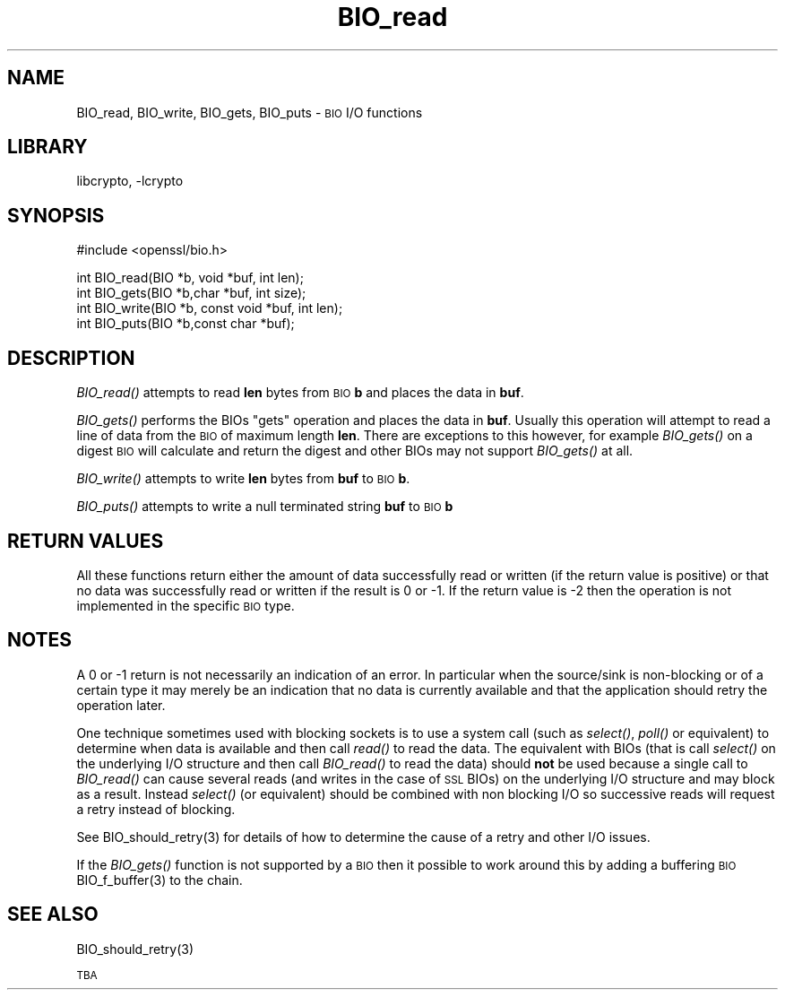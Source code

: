 .\"	$NetBSD: BIO_read.3,v 1.3 2002/06/09 16:12:56 itojun Exp $
.\"
.\" Automatically generated by Pod::Man version 1.02
.\" Mon Jun 10 00:55:37 2002
.\"
.\" Standard preamble:
.\" ======================================================================
.de Sh \" Subsection heading
.br
.if t .Sp
.ne 5
.PP
\fB\\$1\fR
.PP
..
.de Sp \" Vertical space (when we can't use .PP)
.if t .sp .5v
.if n .sp
..
.de Ip \" List item
.br
.ie \\n(.$>=3 .ne \\$3
.el .ne 3
.IP "\\$1" \\$2
..
.de Vb \" Begin verbatim text
.ft CW
.nf
.ne \\$1
..
.de Ve \" End verbatim text
.ft R

.fi
..
.\" Set up some character translations and predefined strings.  \*(-- will
.\" give an unbreakable dash, \*(PI will give pi, \*(L" will give a left
.\" double quote, and \*(R" will give a right double quote.  | will give a
.\" real vertical bar.  \*(C+ will give a nicer C++.  Capital omega is used
.\" to do unbreakable dashes and therefore won't be available.  \*(C` and
.\" \*(C' expand to `' in nroff, nothing in troff, for use with C<>
.tr \(*W-|\(bv\*(Tr
.ds C+ C\v'-.1v'\h'-1p'\s-2+\h'-1p'+\s0\v'.1v'\h'-1p'
.ie n \{\
.    ds -- \(*W-
.    ds PI pi
.    if (\n(.H=4u)&(1m=24u) .ds -- \(*W\h'-12u'\(*W\h'-12u'-\" diablo 10 pitch
.    if (\n(.H=4u)&(1m=20u) .ds -- \(*W\h'-12u'\(*W\h'-8u'-\"  diablo 12 pitch
.    ds L" ""
.    ds R" ""
.    ds C` `
.    ds C' '
'br\}
.el\{\
.    ds -- \|\(em\|
.    ds PI \(*p
.    ds L" ``
.    ds R" ''
'br\}
.\"
.\" If the F register is turned on, we'll generate index entries on stderr
.\" for titles (.TH), headers (.SH), subsections (.Sh), items (.Ip), and
.\" index entries marked with X<> in POD.  Of course, you'll have to process
.\" the output yourself in some meaningful fashion.
.if \nF \{\
.    de IX
.    tm Index:\\$1\t\\n%\t"\\$2"
.    .
.    nr % 0
.    rr F
.\}
.\"
.\" For nroff, turn off justification.  Always turn off hyphenation; it
.\" makes way too many mistakes in technical documents.
.hy 0
.if n .na
.\"
.\" Accent mark definitions (@(#)ms.acc 1.5 88/02/08 SMI; from UCB 4.2).
.\" Fear.  Run.  Save yourself.  No user-serviceable parts.
.bd B 3
.    \" fudge factors for nroff and troff
.if n \{\
.    ds #H 0
.    ds #V .8m
.    ds #F .3m
.    ds #[ \f1
.    ds #] \fP
.\}
.if t \{\
.    ds #H ((1u-(\\\\n(.fu%2u))*.13m)
.    ds #V .6m
.    ds #F 0
.    ds #[ \&
.    ds #] \&
.\}
.    \" simple accents for nroff and troff
.if n \{\
.    ds ' \&
.    ds ` \&
.    ds ^ \&
.    ds , \&
.    ds ~ ~
.    ds /
.\}
.if t \{\
.    ds ' \\k:\h'-(\\n(.wu*8/10-\*(#H)'\'\h"|\\n:u"
.    ds ` \\k:\h'-(\\n(.wu*8/10-\*(#H)'\`\h'|\\n:u'
.    ds ^ \\k:\h'-(\\n(.wu*10/11-\*(#H)'^\h'|\\n:u'
.    ds , \\k:\h'-(\\n(.wu*8/10)',\h'|\\n:u'
.    ds ~ \\k:\h'-(\\n(.wu-\*(#H-.1m)'~\h'|\\n:u'
.    ds / \\k:\h'-(\\n(.wu*8/10-\*(#H)'\z\(sl\h'|\\n:u'
.\}
.    \" troff and (daisy-wheel) nroff accents
.ds : \\k:\h'-(\\n(.wu*8/10-\*(#H+.1m+\*(#F)'\v'-\*(#V'\z.\h'.2m+\*(#F'.\h'|\\n:u'\v'\*(#V'
.ds 8 \h'\*(#H'\(*b\h'-\*(#H'
.ds o \\k:\h'-(\\n(.wu+\w'\(de'u-\*(#H)/2u'\v'-.3n'\*(#[\z\(de\v'.3n'\h'|\\n:u'\*(#]
.ds d- \h'\*(#H'\(pd\h'-\w'~'u'\v'-.25m'\f2\(hy\fP\v'.25m'\h'-\*(#H'
.ds D- D\\k:\h'-\w'D'u'\v'-.11m'\z\(hy\v'.11m'\h'|\\n:u'
.ds th \*(#[\v'.3m'\s+1I\s-1\v'-.3m'\h'-(\w'I'u*2/3)'\s-1o\s+1\*(#]
.ds Th \*(#[\s+2I\s-2\h'-\w'I'u*3/5'\v'-.3m'o\v'.3m'\*(#]
.ds ae a\h'-(\w'a'u*4/10)'e
.ds Ae A\h'-(\w'A'u*4/10)'E
.    \" corrections for vroff
.if v .ds ~ \\k:\h'-(\\n(.wu*9/10-\*(#H)'\s-2\u~\d\s+2\h'|\\n:u'
.if v .ds ^ \\k:\h'-(\\n(.wu*10/11-\*(#H)'\v'-.4m'^\v'.4m'\h'|\\n:u'
.    \" for low resolution devices (crt and lpr)
.if \n(.H>23 .if \n(.V>19 \
\{\
.    ds : e
.    ds 8 ss
.    ds o a
.    ds d- d\h'-1'\(ga
.    ds D- D\h'-1'\(hy
.    ds th \o'bp'
.    ds Th \o'LP'
.    ds ae ae
.    ds Ae AE
.\}
.rm #[ #] #H #V #F C
.\" ======================================================================
.\"
.IX Title "BIO_read 3"
.TH BIO_read 3 "0.9.6d" "2001-04-12" "OpenSSL"
.UC
.SH "NAME"
BIO_read, BIO_write, BIO_gets, BIO_puts \- \s-1BIO\s0 I/O functions
.SH "LIBRARY"
libcrypto, -lcrypto
.SH "SYNOPSIS"
.IX Header "SYNOPSIS"
.Vb 1
\& #include <openssl/bio.h>
.Ve
.Vb 4
\& int    BIO_read(BIO *b, void *buf, int len);
\& int    BIO_gets(BIO *b,char *buf, int size);
\& int    BIO_write(BIO *b, const void *buf, int len);
\& int    BIO_puts(BIO *b,const char *buf);
.Ve
.SH "DESCRIPTION"
.IX Header "DESCRIPTION"
\&\fIBIO_read()\fR attempts to read \fBlen\fR bytes from \s-1BIO\s0 \fBb\fR and places
the data in \fBbuf\fR.
.PP
\&\fIBIO_gets()\fR performs the BIOs \*(L"gets\*(R" operation and places the data
in \fBbuf\fR. Usually this operation will attempt to read a line of data
from the \s-1BIO\s0 of maximum length \fBlen\fR. There are exceptions to this
however, for example \fIBIO_gets()\fR on a digest \s-1BIO\s0 will calculate and
return the digest and other BIOs may not support \fIBIO_gets()\fR at all.
.PP
\&\fIBIO_write()\fR attempts to write \fBlen\fR bytes from \fBbuf\fR to \s-1BIO\s0 \fBb\fR.
.PP
\&\fIBIO_puts()\fR attempts to write a null terminated string \fBbuf\fR to \s-1BIO\s0 \fBb\fR
.SH "RETURN VALUES"
.IX Header "RETURN VALUES"
All these functions return either the amount of data successfully read or
written (if the return value is positive) or that no data was successfully
read or written if the result is 0 or \-1. If the return value is \-2 then
the operation is not implemented in the specific \s-1BIO\s0 type.
.SH "NOTES"
.IX Header "NOTES"
A 0 or \-1 return is not necessarily an indication of an error. In
particular when the source/sink is non-blocking or of a certain type
it may merely be an indication that no data is currently available and that
the application should retry the operation later.
.PP
One technique sometimes used with blocking sockets is to use a system call
(such as \fIselect()\fR, \fIpoll()\fR or equivalent) to determine when data is available
and then call \fIread()\fR to read the data. The equivalent with BIOs (that is call
\&\fIselect()\fR on the underlying I/O structure and then call \fIBIO_read()\fR to
read the data) should \fBnot\fR be used because a single call to \fIBIO_read()\fR
can cause several reads (and writes in the case of \s-1SSL\s0 BIOs) on the underlying
I/O structure and may block as a result. Instead \fIselect()\fR (or equivalent)
should be combined with non blocking I/O so successive reads will request
a retry instead of blocking.
.PP
See BIO_should_retry(3) for details of how to
determine the cause of a retry and other I/O issues.
.PP
If the \fIBIO_gets()\fR function is not supported by a \s-1BIO\s0 then it possible to
work around this by adding a buffering \s-1BIO\s0 BIO_f_buffer(3)
to the chain.
.SH "SEE ALSO"
.IX Header "SEE ALSO"
BIO_should_retry(3)
.PP
\&\s-1TBA\s0
